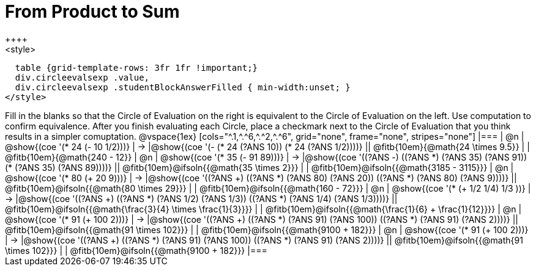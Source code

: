 = From Product to Sum
++++
<style>
  table {grid-template-rows: 3fr 1fr !important;}
  div.circleevalsexp .value,
  div.circleevalsexp .studentBlockAnswerFilled { min-width:unset; }
</style>
++++

Fill in the blanks so that the Circle of Evaluation on the right is equivalent to the Circle of Evaluation on the left. Use computation to confirm equivalence. After you finish evaluating each Circle, place a checkmark next to the Circle of Evaluation that you think results in a simpler comuptation.

@vspace{1ex}

[cols="^.1,^.^6,^.^2,^.^6", grid="none", frame="none", stripes="none"]
|===
| @n
| @show{(coe '(* 24 (- 10 1/2)))}
| &rarr;
|@show{(coe '(- (* 24 (?ANS 10)) (* 24 (?ANS 1/2))))}
|| @fitb{10em}{@math{24 \times 9.5}} | | @fitb{10em}{@math{240 - 12}}

| @n
| @show{(coe '(* 35 (- 91 89)))}
| &rarr;
|@show{(coe '((?ANS -) ((?ANS *) (?ANS 35) (?ANS 91)) (* (?ANS 35) (?ANS 89))))}
|| @fitb{10em}@ifsoln{{@math{35 \times 2}}} | | @fitb{10em}@ifsoln{{@math{3185 - 3115}}}

| @n
| @show{(coe '(* 80 (+ 20 9)))}
| &rarr;
|@show{(coe '((?ANS +) ((?ANS *) (?ANS 80) (?ANS 20)) ((?ANS *) (?ANS 80) (?ANS 9))))}
|| @fitb{10em}@ifsoln{{@math{80 \times 29}}} | | @fitb{10em}@ifsoln{{@math{160 - 72}}}

| @n
| @show{(coe '(* (+ 1/2 1/4) 1/3 ))}
| &rarr;
|@show{(coe '((?ANS +) ((?ANS *) (?ANS 1/2) (?ANS 1/3)) ((?ANS *) (?ANS 1/4) (?ANS 1/3))))}
|| @fitb{10em}@ifsoln{{@math{\frac{3}{4} \times \frac{1}{3}}}} | | @fitb{10em}@ifsoln{{@math{\frac{1}{6} + \frac{1}{12}}}}

| @n
| @show{(coe '(* 91 (+ 100 2)))}
| &rarr;
|@show{(coe '((?ANS +) ((?ANS *) (?ANS 91) (?ANS 100)) ((?ANS *) (?ANS 91) (?ANS 2))))}
|| @fitb{10em}@ifsoln{{@math{91 \times 102}}} | | @fitb{10em}@ifsoln{{@math{9100 + 182}}}

| @n
| @show{(coe '(* 91 (+ 100 2)))}
| &rarr;
|@show{(coe '((?ANS +) ((?ANS *) (?ANS 91) (?ANS 100)) ((?ANS *) (?ANS 91) (?ANS 2))))}
|| @fitb{10em}@ifsoln{{@math{91 \times 102}}} | | @fitb{10em}@ifsoln{{@math{9100 + 182}}}
|===

